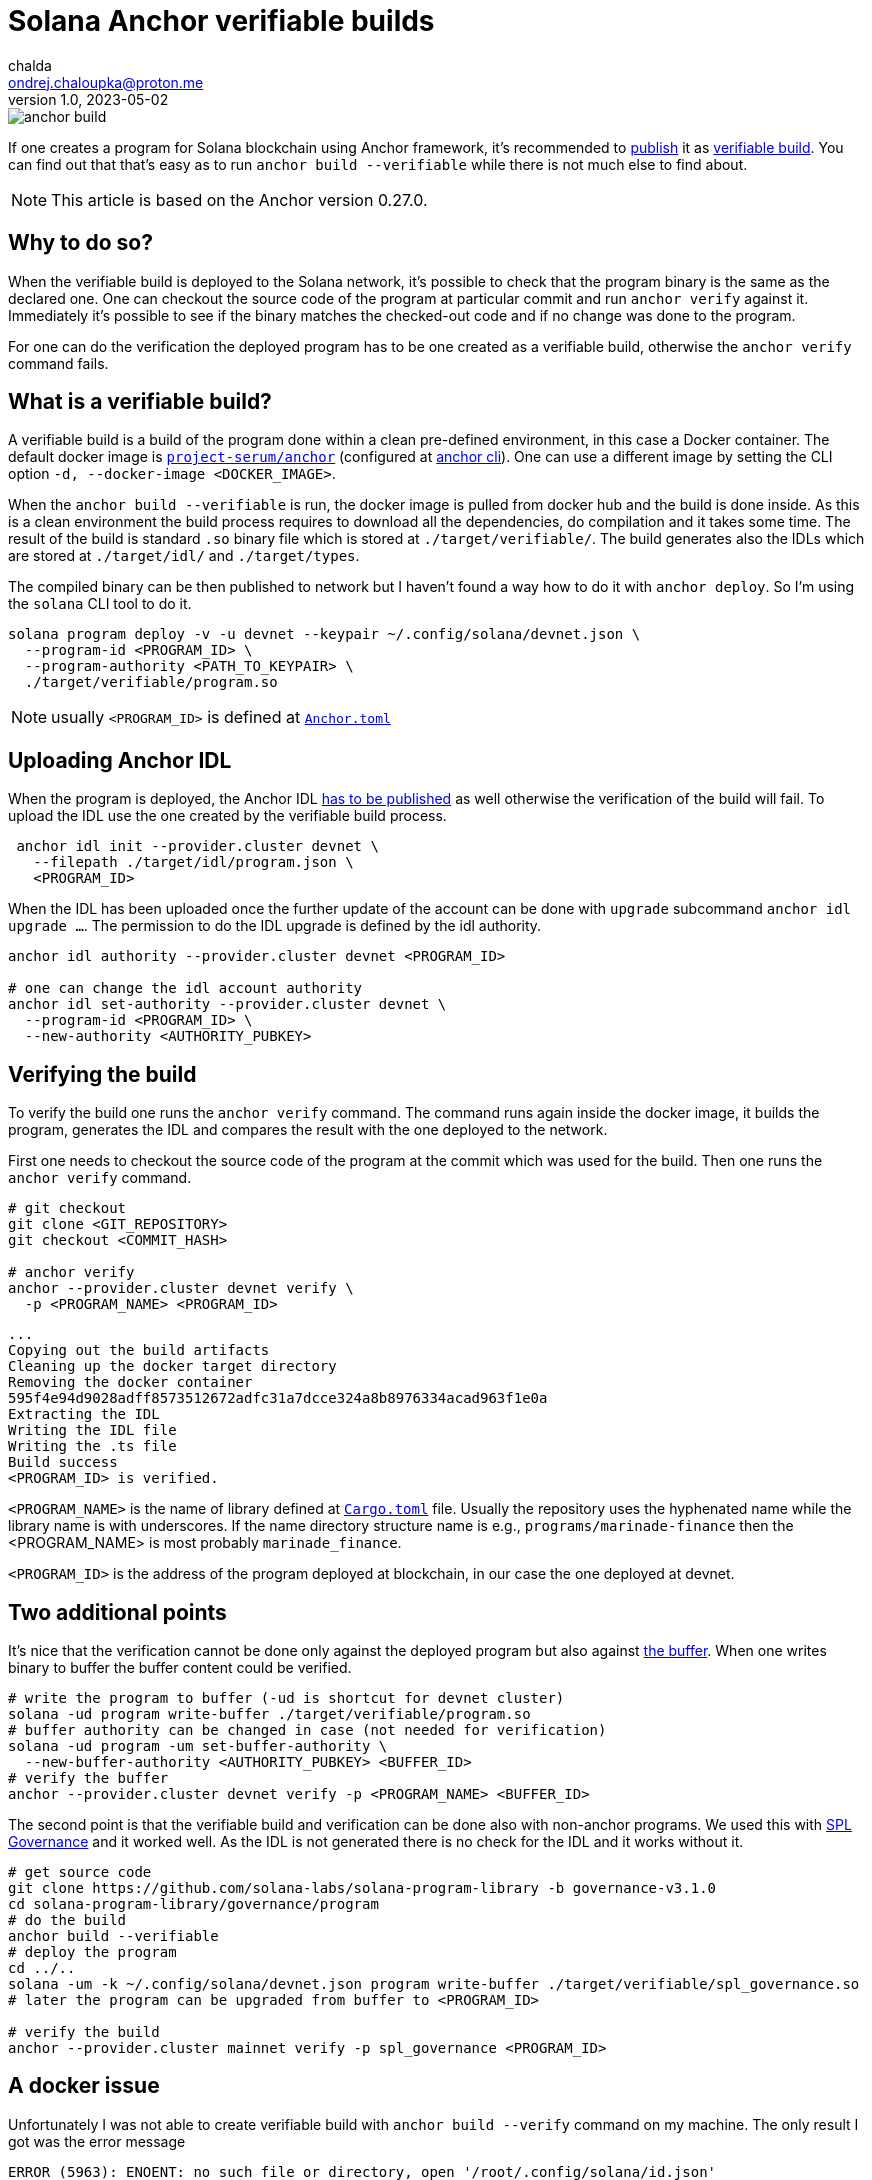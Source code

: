 = Solana Anchor verifiable builds
chalda <ondrej.chaloupka@proton.me>
1.0, 2023-05-02

:page-template: post
:page-draft: false
:page-slug: solana-anchor-verifiable-builds
:page-category: solana
:page-tags: Solana, Anchor, Rust
:page-description: How to create a verifiable build of the Solana Anchor program
:page-socialImage:  /images/articles/anchor-build.jpg

image::articles/anchor-build.jpg[]

If one creates a program for Solana blockchain using Anchor framework,
it's recommended to
https://lorisleiva.com/create-a-solana-dapp-from-scratch/deploying-to-devnet[publish]
it as https://www.anchor-lang.com/docs/verifiable-builds[verifiable build].
You can find out that that's easy as to run `anchor build --verifiable`
while there is not much else to find about.

NOTE: This article is based on the Anchor version 0.27.0.

== Why to do so?

When the verifiable build is deployed to the Solana network, it's possible to
check that the program binary is the same as the declared one.
One can checkout the source code of the program at particular commit
and run `anchor verify` against it. Immediately it's possible to see
if the binary matches the checked-out code and if no change was done to the program.

For one can do the verification the deployed program has to be
one created as a verifiable build, otherwise the `anchor verify` command fails.

== What is a verifiable build?

A verifiable build is a build of the program done within a clean pre-defined
environment, in this case a Docker container.
The default docker image is https://hub.docker.com/r/projectserum/build/tags[`project-serum/anchor`]
(configured at https://github.com/coral-xyz/anchor/blob/v0.27.0/cli/src/config.rs#L370[anchor cli]).
One can use a different image by setting the CLI option `-d, --docker-image <DOCKER_IMAGE>`.

When the `anchor build --verifiable` is run, the docker image is pulled from docker hub
and the build is done inside.
As this is a clean environment the build process requires to download all the dependencies, do compilation
and it takes some time. The result of the build is standard `.so` binary file
which is stored at `./target/verifiable/`. The build generates also the IDLs
which are stored at `./target/idl/` and `./target/types`.

The compiled binary can be then published to network but I haven't found a way how to do it
with `anchor deploy`. So I'm using the `solana` CLI tool to do it.

[source,shell]
----
solana program deploy -v -u devnet --keypair ~/.config/solana/devnet.json \
  --program-id <PROGRAM_ID> \
  --program-authority <PATH_TO_KEYPAIR> \
  ./target/verifiable/program.so
----

NOTE: usually `<PROGRAM_ID>` is defined at https://github.com/marinade-finance/liquid-staking-program/blob/447f9607a8c755cac7ad63223febf047142c6c8f/Anchor.toml#L9[`Anchor.toml`]

== Uploading Anchor IDL

When the program is deployed, the Anchor IDL
https://lorisleiva.com/create-a-solana-dapp-from-scratch/deploying-to-devnet#bonus-publish-your-idl[has to be published]
as well otherwise the verification of the build will fail.
To upload the IDL use the one created by the verifiable build process.

[source,shell]
----
 anchor idl init --provider.cluster devnet \
   --filepath ./target/idl/program.json \
   <PROGRAM_ID>
----

When the IDL has been uploaded once the further update of the account can be done with `upgrade` subcommand
`anchor idl upgrade ...`.
The permission to do the IDL upgrade is defined by the idl authority.

[source,shell]
----
anchor idl authority --provider.cluster devnet <PROGRAM_ID>

# one can change the idl account authority
anchor idl set-authority --provider.cluster devnet \
  --program-id <PROGRAM_ID> \
  --new-authority <AUTHORITY_PUBKEY>
----

== Verifying the build

To verify the build one runs the `anchor verify` command. The command runs again inside the docker image,
it builds the program, generates the IDL and compares the result with the one deployed to the network.

First one needs to checkout the source code of the program at the commit which was used for the build.
Then one runs the `anchor verify` command.

[source,shell]
----
# git checkout
git clone <GIT_REPOSITORY>
git checkout <COMMIT_HASH>

# anchor verify
anchor --provider.cluster devnet verify \
  -p <PROGRAM_NAME> <PROGRAM_ID>
----

[.output example]
====
----
...
Copying out the build artifacts
Cleaning up the docker target directory
Removing the docker container
595f4e94d9028adff8573512672adfc31a7dcce324a8b8976334acad963f1e0a
Extracting the IDL
Writing the IDL file
Writing the .ts file
Build success
<PROGRAM_ID> is verified.
----
====

`<PROGRAM_NAME>` is the name of library defined at https://github.com/marinade-finance/liquid-staking-program/blob/447f9607a8c755cac7ad63223febf047142c6c8f/programs/marinade-finance/Cargo.toml#L9[`Cargo.toml`] file. Usually the repository uses the hyphenated name while the library name is with underscores.
If the name directory structure name is e.g., `programs/marinade-finance` then the <PROGRAM_NAME> is most probably `marinade_finance`.

`<PROGRAM_ID>` is the address of the program deployed at blockchain, in our case the one deployed at devnet.

== Two additional points

It's nice that the verification cannot be done only against the deployed program but also against
https://medium.com/coinmonks/solana-internals-part-2-how-is-a-solana-deployed-and-upgraded-d0ae52601b99[the buffer].
When one writes binary to buffer the buffer content could be verified.

[source,shell]
----
# write the program to buffer (-ud is shortcut for devnet cluster)
solana -ud program write-buffer ./target/verifiable/program.so
# buffer authority can be changed in case (not needed for verification)
solana -ud program -um set-buffer-authority \
  --new-buffer-authority <AUTHORITY_PUBKEY> <BUFFER_ID>
# verify the buffer
anchor --provider.cluster devnet verify -p <PROGRAM_NAME> <BUFFER_ID>
----

The second point is that the verifiable build and verification can be done also
with non-anchor programs. We used this with
https://github.com/solana-labs/solana-program-library/blob/governance-v3.1.0/governance/README.md[SPL Governance]
and it worked well. As the IDL is not generated there is no check for the IDL and it works without it.

[source,shell]
----
# get source code
git clone https://github.com/solana-labs/solana-program-library -b governance-v3.1.0
cd solana-program-library/governance/program
# do the build
anchor build --verifiable
# deploy the program
cd ../..
solana -um -k ~/.config/solana/devnet.json program write-buffer ./target/verifiable/spl_governance.so
# later the program can be upgraded from buffer to <PROGRAM_ID>

# verify the build
anchor --provider.cluster mainnet verify -p spl_governance <PROGRAM_ID>
----

== A docker issue

Unfortunately I was not able to create verifiable build with `anchor build --verify` command on my machine.
The only result I got was the error message

----
ERROR (5963): ENOENT: no such file or directory, open '/root/.config/solana/id.json'
----

I found the reason was some anchor version mismatch.
I solved that by using newer version of the docker image
`projectserum/build:v0.27.0`.
Or in case to use own docker image based on the `projectserum/build` image
from https://github.com/ochaloup/projectserum-build-docker
(needed to be build locally first).

With running `anchor build --verifiable -d projectserum/build:v0.27.0`
the error message was gone and the build was successful.

== BONUS: solana-security-txt

For an usual contract it's a good practice providing metadata about the program.
Besides others there could be a link to source code, info about audit and how to contact the author.
This is useful not only to security researchers.

The Neodyme labs comes with a Rust library defining a macro
https://github.com/neodyme-labs/solana-security-txt[`solana-security-txt`]
inspired by https://securitytxt.org[security.txt] standard.

The program creator adds Rust dependency `solana-security-txt = "1.1.0"` to the `Cargo.toml` file
and then adds the metadata into the library source code https://github.com/marinade-finance/solana-program-library/commit/93d808aac6a69c253edc3cddc6e15f5a2c81be24[with macro definition `security_txt!`]. A simple example cound be

[source,rust]
----
/// solana-security-txt for admin contract
use solana_security_txt::security_txt;
security_txt! {
    name: "Simple admin contract",
    project_url: "https://github.com/ochaloup/simple-admin",
    contacts: "twitter: @_chalda",
    policy: "",
    preferred_languages: "en, cz",
    source_code: "https://github.com/ochaloup/simple-admin",
    auditors: "None"
}
----

The format, required fields and other details are described at the library
https://github.com/neodyme-labs/solana-security-txt#format[README].

The good part is that this standard is integrated within
https://explorer.solana.com/address/GovMaiHfpVPw8BAM1mbdzgmSZYDw2tdP32J2fapoQoYs?cluster=devnet[the Solana explorer]
and one can
https://explorer.solana.com/address/GovMaiHfpVPw8BAM1mbdzgmSZYDw2tdP32J2fapoQoYs/security?cluster=devnet[check the content easily].

== Conclusion

The verifiable build allows to verify the program binary against the source code. It's a recommended way for publishing the program
to Solana blockchain.
